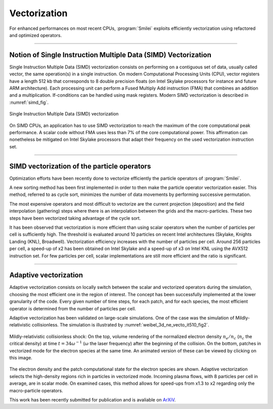 Vectorization
----------------------

For enhanced performances on most recent CPUs, :program:`Smilei` exploits
efficiently vectorization using refactored and optimized operators.

----

Notion of Single Instruction Multiple Data (SIMD) Vectorization
^^^^^^^^^^^^^^^^^^^^^^^^^^^^^^^^^^^^^^^^^^^^^^^^^^^^^^^^^^^^^^^

Single Instruction Multiple Data (SIMD) vectorization consists on performing on
a contiguous set of data, usually called vector, the same operation(s)
in a single instruction.
On modern Computational Processing Units (CPU), vector registers have a length 512 kb
that corresponds to 8 double precision floats (on Intel Skylake processors for
instance and future ARM architecture).
Each processing unit can perform a Fused Multiply Add instruction (FMA) that
combines an addition and a multiplication.
If-conditions can be handled using mask registers.
Modern SIMD vectorization is described in :numref:`simd_fig`.

.. _simd_fig:

.. figure:: _static/SIMD.png
    :width: 90%
    :align: center

    Single Instruction Multiple Data (SIMD) vectorization

On SIMD CPUs, an application has to use SIMD vectorization to reach the maximum
of the core computational peak performance. A scalar code without FMA
uses less than 7% of the core computational power.
This affirmation can nonetheless be mitigated on Intel Skylake processors that
adapt their frequency on the used vectorization instruction set.

----

SIMD vectorization of the particle operators
^^^^^^^^^^^^^^^^^^^^^^^^^^^^^^^^^^^^^^^^^^^^^^^^^^

Optimization efforts have been recently done to vectorize efficiently the
particle operators of :program:`Smilei`.

A new sorting method has been first implemented in order to then make
the particle operator vectorization easier.
This method, referred to as cycle sort, minimizes the number of data movements
by performing successive permutation.

The most expensive operators and most difficult to vectorize are the current projection
(deposition) and the field interpolation (gathering) steps where
there is an interpolation between the grids and the macro-particles.
These two steps have been vectorized taking advantage of the cycle sort.

It has been observed that vectorization is more efficient than using scalar
operators when the number of
particles per cell is sufficiently high.
The threshold is evaluated around 10 particles on recent Intel
architectures (Skylake, Knights Landing (KNL), Broadwell).
Vectorization efficiency increases with the number of particles per cell.
Around 256 particles per cell, a speed-up of x2 has been obtained on Intel Skylake
and a speed-up of x3 on Intel KNL using the AVX512 instruction set.
For few particles per cell, scalar implementations are still more efficient
and the ratio is significant.

----

Adaptive vectorization
^^^^^^^^^^^^^^^^^^^^^^^^

Adaptive vectorization consists on locally switch between the scalar and
vectorized operators during the simulation, choosing the most efficient one
in the region of interest.
The concept has been successfully implemented at the lower granularity of the code.
Every given number of time steps, for each
patch, and for each species, the most efficient operator is determined
from the number of particles per cell.

Adaptive vectorization has been validated on large-scale simulations.
One of the case was the simulation of Mildly-relativistic collisionless.
The simulation is illustrated by :numref:`weibel_3d_ne_vecto_it510_fig2`.

.. _weibel_3d_ne_vecto_it510_fig2:

.. figure:: _static/Weibel_3d_ne_vecto_it510.jpg
    :width: 90%
    :align: center
    :target: https://youtu.be/-ENUekyE_A4

    Mildly-relativistic collisionless shock: On the top, volume rendering of the normalized
    electron density :math:`n_e /n_c` (:math:`n_c` the critical density) at
    time :math:`t = 34 \omega^{-1}` (:math:`\omega` the laser frequency) after the beginning of the collision.
    On the bottom, patches in vectorized
    mode for the electron species at the same time.
    An animated version of these can be viewed by clicking on this image.

The electron density and the patch computational state for the electron species
are shown.
Adaptive vectorization selects the high-density regions rich in
particles in vectorized mode.
Incoming plasma flows, with 8 particles per cell in average, are in scalar mode.
On examined cases, this method allows for speed-ups from x1.3 to x2 regarding only
the macro-particle operators.

This work has been recently submitted for publication
and is avaliable on `ArXiV <https://arxiv.org/abs/1810.03949>`_.
